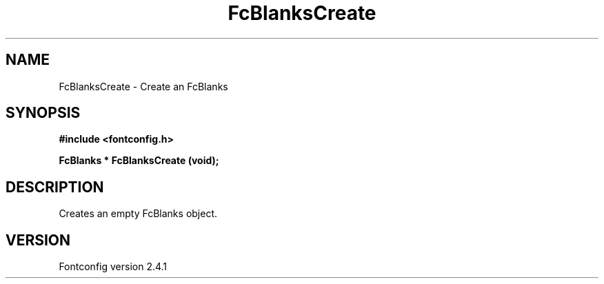 .\" This manpage has been automatically generated by docbook2man 
.\" from a DocBook document.  This tool can be found at:
.\" <http://shell.ipoline.com/~elmert/comp/docbook2X/> 
.\" Please send any bug reports, improvements, comments, patches, 
.\" etc. to Steve Cheng <steve@ggi-project.org>.
.TH "FcBlanksCreate" "3" "15 September 2006" "" ""

.SH NAME
FcBlanksCreate \- Create an FcBlanks
.SH SYNOPSIS
.sp
\fB#include <fontconfig.h>
.sp
FcBlanks * FcBlanksCreate (void\fI\fB);
\fR
.SH "DESCRIPTION"
.PP
Creates an empty FcBlanks object.
.SH "VERSION"
.PP
Fontconfig version 2.4.1
